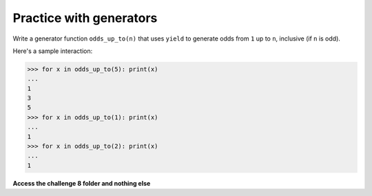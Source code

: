 Practice with generators
========================

Write a generator function ``odds_up_to(n)`` that uses ``yield`` to generate odds from ``1`` up to ``n``, inclusive (if ``n`` is odd).

Here's a sample interaction:

.. code-block::

    >>> for x in odds_up_to(5): print(x)
    ...
    1
    3
    5
    >>> for x in odds_up_to(1): print(x)
    ...
    1
    >>> for x in odds_up_to(2): print(x)
    ...
    1

**Access the challenge 8 folder and nothing else**


.. jupyterlite::
   :width: 100%
   :height: 800px
   :prompt: Begin!
   :prompt_color: #cd46e8